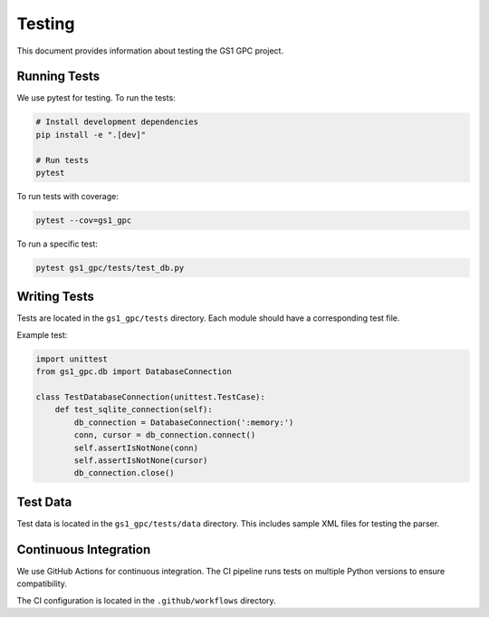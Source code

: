 Testing
=======

This document provides information about testing the GS1 GPC project.

Running Tests
-----------

We use pytest for testing. To run the tests:

.. code-block:: bash

   # Install development dependencies
   pip install -e ".[dev]"
   
   # Run tests
   pytest

To run tests with coverage:

.. code-block:: bash

   pytest --cov=gs1_gpc

To run a specific test:

.. code-block:: bash

   pytest gs1_gpc/tests/test_db.py

Writing Tests
-----------

Tests are located in the ``gs1_gpc/tests`` directory. Each module should have a corresponding test file.

Example test:

.. code-block:: python

   import unittest
   from gs1_gpc.db import DatabaseConnection

   class TestDatabaseConnection(unittest.TestCase):
       def test_sqlite_connection(self):
           db_connection = DatabaseConnection(':memory:')
           conn, cursor = db_connection.connect()
           self.assertIsNotNone(conn)
           self.assertIsNotNone(cursor)
           db_connection.close()

Test Data
--------

Test data is located in the ``gs1_gpc/tests/data`` directory. This includes sample XML files for testing the parser.

Continuous Integration
-------------------

We use GitHub Actions for continuous integration. The CI pipeline runs tests on multiple Python versions to ensure compatibility.

The CI configuration is located in the ``.github/workflows`` directory.
